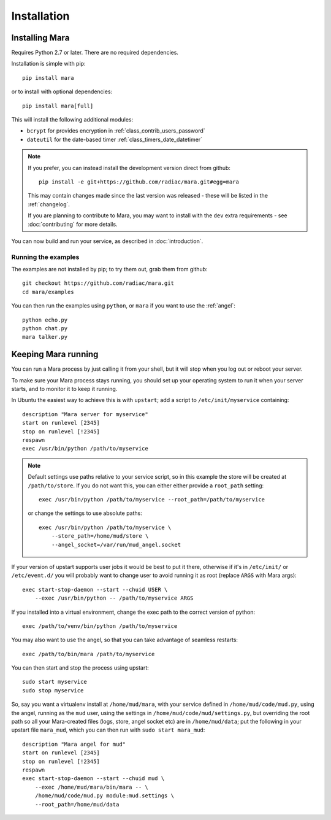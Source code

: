 ============
Installation
============

Installing Mara
===============

Requires Python 2.7 or later. There are no required dependencies.

Installation is simple with pip::

    pip install mara

or to install with optional dependencies::

    pip install mara[full]

This will install the following additional modules:

* ``bcrypt`` for provides encryption in :ref:`class_contrib_users_password`
* ``dateutil`` for the date-based timer :ref:`class_timers_date_datetimer`

.. note::
    If you prefer, you can instead install the development version direct from
    github::
   
        pip install -e git+https://github.com/radiac/mara.git#egg=mara
    
    This may contain changes made since the last version was released -
    these will be listed in the :ref:`changelog`.
    
    If you are planning to contribute to Mara, you may want to install
    with the ``dev`` extra requirements - see :doc:`contributing` for more
    details.

You can now build and run your service, as described in :doc:`introduction`.


Running the examples
--------------------

The examples are not installed by pip; to try them out, grab them from github::

    git checkout https://github.com/radiac/mara.git
    cd mara/examples

You can then run the examples using ``python``, or ``mara`` if you want to use
the :ref:`angel`::

    python echo.py
    python chat.py
    mara talker.py


Keeping Mara running
======================

You can run a Mara process by just calling it from your shell, but it will
stop when you log out or reboot your server.

To make sure your Mara process stays running, you should set up your
operating system to run it when your server starts, and to monitor it to keep
it running.

In Ubuntu the easiest way to achieve this is with ``upstart``; add a script to
``/etc/init/myservice`` containing::

    description "Mara server for myservice"
    start on runlevel [2345]
    stop on runlevel [!2345]
    respawn
    exec /usr/bin/python /path/to/myservice

.. note::
    Default settings use paths relative to your service script, so in this
    example the store will be created at ``/path/to/store``. If you do not
    want this, you can either either provide a ``root_path`` setting::
    
        exec /usr/bin/python /path/to/myservice --root_path=/path/to/myservice
    
    or change the settings to use absolute paths::
    
        exec /usr/bin/python /path/to/myservice \
            --store_path=/home/mud/store \
            --angel_socket=/var/run/mud_angel.socket

If your version of upstart supports user jobs it would be best to put it there,
otherwise if it's in ``/etc/init/`` or ``/etc/event.d/`` you will probably want
to change user to avoid running it as root (replace ``ARGS`` with Mara args)::

    exec start-stop-daemon --start --chuid USER \
        --exec /usr/bin/python -- /path/to/myservice ARGS

If you installed into a virtual environment, change the exec path to the
correct version of python::

    exec /path/to/venv/bin/python /path/to/myservice

You may also want to use the angel, so that you can take advantage of seamless
restarts::

    exec /path/to/bin/mara /path/to/myservice

You can then start and stop the process using upstart::

    sudo start myservice
    sudo stop myservice

So, say you want a virtualenv install at ``/home/mud/mara``, with your service
defined in ``/home/mud/code/mud.py``, using the angel, running as the ``mud``
user, using the settings in ``/home/mud/code/mud/settings.py``, but overriding
the root path so all your Mara-created files (logs, store, angel socket etc)
are in ``/home/mud/data``; put the following in your upstart file ``mara_mud``,
which you can then run with ``sudo start mara_mud``::

    description "Mara angel for mud"
    start on runlevel [2345]
    stop on runlevel [!2345]
    respawn
    exec start-stop-daemon --start --chuid mud \
        --exec /home/mud/mara/bin/mara -- \
        /home/mud/code/mud.py module:mud.settings \
        --root_path=/home/mud/data
